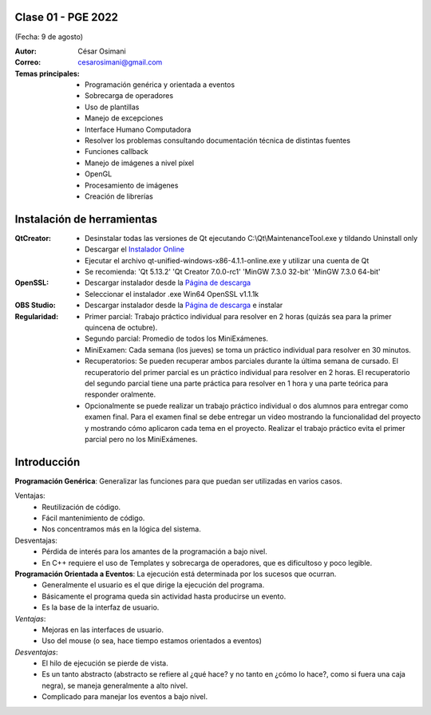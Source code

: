 .. -*- coding: utf-8 -*-

.. _rcs_subversion:

Clase 01 - PGE 2022
===================
(Fecha: 9 de agosto)

:Autor: César Osimani
:Correo: cesarosimani@gmail.com

:Temas principales:
	- Programación genérica y orientada a eventos
	- Sobrecarga de operadores
	- Uso de plantillas
	- Manejo de excepciones
	- Interface Humano Computadora
	- Resolver los problemas consultando documentación técnica de distintas fuentes
	- Funciones callback
	- Manejo de imágenes a nivel píxel
	- OpenGL
	- Procesamiento de imágenes
	- Creación de librerías	

Instalación de herramientas
===========================

:QtCreator: 
	- Desinstalar todas las versiones de Qt ejecutando C:\\Qt\\MaintenanceTool.exe y tildando Uninstall only 
	- Descargar el `Instalador Online <https://www.qt.io/download-thank-you?hsLang=en>`_
	- Ejecutar el archivo qt-unified-windows-x86-4.1.1-online.exe y utilizar una cuenta de Qt
	- Se recomienda: 'Qt 5.13.2'  'Qt Creator 7.0.0-rc1'  'MinGW 7.3.0 32-bit'  'MinGW 7.3.0 64-bit'

:OpenSSL: 
	- Descargar instalador desde la `Página de descarga <https://slproweb.com/products/Win32OpenSSL.html>`_
	- Seleccionar el instalador .exe Win64 OpenSSL v1.1.1k 

:OBS Studio: 
	- Descargar instalador desde la `Página de descarga <https://obsproject.com/es>`_ e instalar

:Regularidad: 
	- Primer parcial: Trabajo práctico individual para resolver en 2 horas (quizás sea para la primer quincena de octubre).
	- Segundo parcial: Promedio de todos los MiniExámenes.
	- MiniExamen: Cada semana (los jueves) se toma un práctico individual para resolver en 30 minutos.
	- Recuperatorios: Se pueden recuperar ambos parciales durante la última semana de cursado. El recuperatorio del primer parcial es un práctico individual para resolver en 2 horas. El recuperatorio del segundo parcial tiene una parte práctica para resolver en 1 hora y una parte teórica para responder oralmente.
	- Opcionalmente se puede realizar un trabajo práctico individual o dos alumnos para entregar como examen final. Para el examen final se debe entregar un video mostrando la funcionalidad del proyecto y mostrando cómo aplicaron cada tema en el proyecto. Realizar el trabajo práctico evita el primer parcial pero no los MiniExámenes.



Introducción
============

**Programación Genérica**: Generalizar las funciones para que puedan ser utilizadas en varios casos.

Ventajas:
    - Reutilización de código.
    - Fácil mantenimiento de código.
    - Nos concentramos más en la lógica del sistema.

Desventajas:
    - Pérdida de interés para los amantes de la programación a bajo nivel.
    - En C++ requiere el uso de Templates y sobrecarga de operadores, que es dificultoso y poco legible.

**Programación Orientada a Eventos**: La ejecución está determinada por los sucesos que ocurran.
    - Generalmente el usuario es el que dirige la ejecución del programa.
    - Básicamente el programa queda sin actividad hasta producirse un evento.
    - Es la base de la interfaz de usuario.

*Ventajas*:
    - Mejoras en las interfaces de usuario.
    - Uso del mouse (o sea, hace tiempo estamos orientados a eventos)

*Desventajas*:
    - El hilo de ejecución se pierde de vista.
    - Es un tanto abstracto (abstracto se refiere al ¿qué hace? y no tanto en ¿cómo lo hace?, como si fuera una caja negra), se maneja generalmente a alto nivel. 
    - Complicado para manejar los eventos a bajo nivel.
